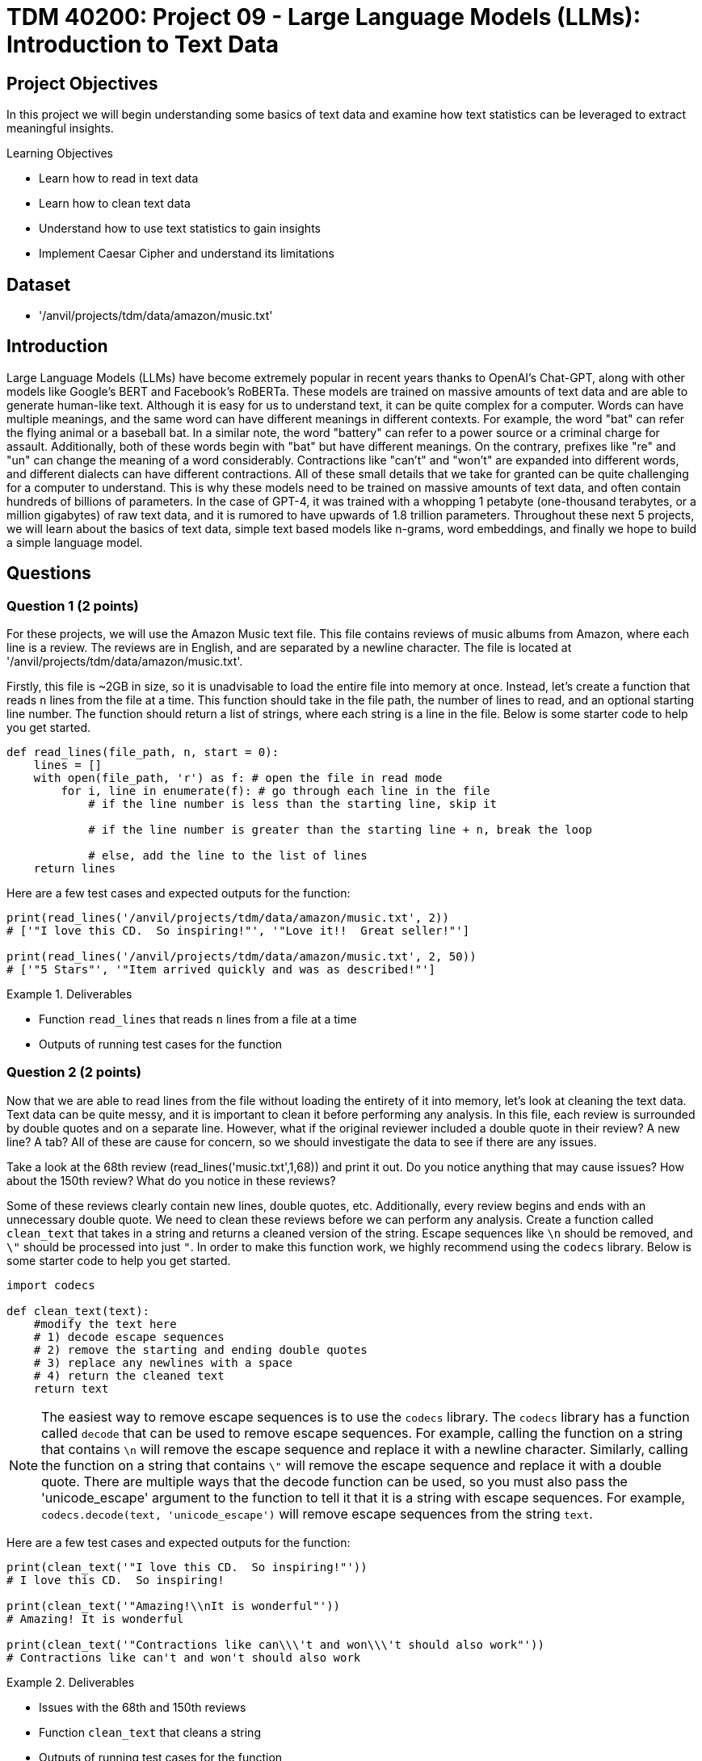 = TDM 40200: Project 09 - Large Language Models (LLMs): Introduction to Text Data

== Project Objectives

In this project we will begin understanding some basics of text data and examine how text statistics can be leveraged to extract meaningful insights.


.Learning Objectives
****
- Learn how to read in text data
- Learn how to clean text data
- Understand how to use text statistics to gain insights
- Implement Caesar Cipher and understand its limitations
****

== Dataset
- '/anvil/projects/tdm/data/amazon/music.txt'

== Introduction

Large Language Models (LLMs) have become extremely popular in recent years thanks to OpenAI's Chat-GPT, along with other models like Google's BERT and Facebook's RoBERTa. These models are trained on massive amounts of text data and are able to generate human-like text. Although it is easy for us to understand text, it can be quite complex for a computer. Words can have multiple meanings, and the same word can have different meanings in different contexts. For example, the word "bat" can refer the flying animal or a baseball bat. In a similar note, the word "battery" can refer to a power source or a criminal charge for assault. Additionally, both of these words begin with "bat" but have different meanings. On the contrary, prefixes like "re" and "un" can change the meaning of a word considerably. Contractions like "can't" and "won't" are expanded into different words, and different dialects can have different contractions. All of these small details that we take for granted can be quite challenging for a computer to understand. This is why these models need to be trained on massive amounts of text data, and often contain hundreds of billions of parameters. In the case of GPT-4, it was trained with a whopping 1 petabyte (one-thousand terabytes, or a million gigabytes) of raw text data, and it is rumored to have upwards of 1.8 trillion parameters. Throughout these next 5 projects, we will learn about the basics of text data, simple text based models like n-grams, word embeddings, and finally we hope to build a simple language model.

== Questions

=== Question 1 (2 points)

For these projects, we will use the Amazon Music text file. This file contains reviews of music albums from Amazon, where each line is a review. The reviews are in English, and are separated by a newline character. The file is located at '/anvil/projects/tdm/data/amazon/music.txt'. 

Firstly, this file is ~2GB in size, so it is unadvisable to load the entire file into memory at once. Instead, let's create a function that reads `n` lines from the file at a time. This function should take in the file path, the number of lines to read, and an optional starting line number. The function should return a list of strings, where each string is a line in the file. Below is some starter code to help you get started.

[source,python]
----
def read_lines(file_path, n, start = 0):
    lines = []
    with open(file_path, 'r') as f: # open the file in read mode
        for i, line in enumerate(f): # go through each line in the file
            # if the line number is less than the starting line, skip it

            # if the line number is greater than the starting line + n, break the loop

            # else, add the line to the list of lines
    return lines
----

Here are a few test cases and expected outputs for the function:

[source,python]
----
print(read_lines('/anvil/projects/tdm/data/amazon/music.txt', 2)) 
# ['"I love this CD.  So inspiring!"', '"Love it!!  Great seller!"']

print(read_lines('/anvil/projects/tdm/data/amazon/music.txt', 2, 50))
# ['"5 Stars"', '"Item arrived quickly and was as described!"']
----

.Deliverables
====
- Function `read_lines` that reads `n` lines from a file at a time
- Outputs of running test cases for the function
====

=== Question 2 (2 points)

Now that we are able to read lines from the file without loading the entirety of it into memory, let's look at cleaning the text data. Text data can be quite messy, and it is important to clean it before performing any analysis. In this file, each review is surrounded by double quotes and on a separate line. However, what if the original reviewer included a double quote in their review? A new line? A tab? All of these are cause for concern, so we should investigate the data to see if there are any issues. 

Take a look at the 68th review (read_lines('music.txt',1,68)) and print it out. Do you notice anything that may cause issues? How about the 150th review? What do you notice in these reviews?

Some of these reviews clearly contain new lines, double quotes, etc. Additionally, every review begins and ends with an unnecessary double quote. We need to clean these reviews before we can perform any analysis. Create a function called `clean_text` that takes in a string and returns a cleaned version of the string. Escape sequences like `\n` should be removed, and `\"` should be processed into just `"`. In order to make this function work, we highly recommend using the `codecs` library. Below is some starter code to help you get started.

[source,python]
----
import codecs

def clean_text(text):
    #modify the text here
    # 1) decode escape sequences
    # 2) remove the starting and ending double quotes
    # 3) replace any newlines with a space
    # 4) return the cleaned text
    return text

----

[NOTE]
====
The easiest way to remove escape sequences is to use the `codecs` library. The `codecs` library has a function called `decode` that can be used to remove escape sequences. For example, calling the function on a string that contains `\n` will remove the escape sequence and replace it with a newline character. Similarly, calling the function on a string that contains `\"` will remove the escape sequence and replace it with a double quote. There are multiple ways that the decode function can be used, so you must also pass the 'unicode_escape' argument to the function to tell it that it is a string with escape sequences. For example, `codecs.decode(text, 'unicode_escape')` will remove escape sequences from the string `text`.
====

Here are a few test cases and expected outputs for the function:

[source,python]
----
print(clean_text('"I love this CD.  So inspiring!"'))
# I love this CD.  So inspiring!

print(clean_text('"Amazing!\\nIt is wonderful"'))
# Amazing! It is wonderful

print(clean_text('"Contractions like can\\\'t and won\\\'t should also work"'))
# Contractions like can't and won't should also work
----

.Deliverables
====
- Issues with the 68th and 150th reviews
- Function `clean_text` that cleans a string
- Outputs of running test cases for the function
====

=== Question 3 (2 points)

Now that we are able to read lines from the file and clean the text data, let's look at some text statistics. One of the most basic text statistics is the word count. Create a function called `word_count` that takes in a string and returns the number of words in the string. A word here is defined as a sequence of characters that are separated by whitespace. Below is some starter code to help you get started.

[source,python]
----
def word_count(text):
    #modify the text here
    # 1) split the text into words
    # 2) return the number of words
    return len(words)
----

[NOTE]
====
Splitting the text is quite easy in python, simply use the `split` function on the text. For example, calling `text.split(',')` will split the text by commas, and store each section in a list. By default, if no argument is passed to the `split` function, it will split the text by whitespace.
====

Here are a few test cases and expected outputs for the function:

[source,python]
----
print(word_count('I love this CD.  So inspiring!'))
# 6

print(word_count('Amazing! It is wonderful'))
# 4

print(word_count('Contractions like can\'t and won\'t should also work'))
# 8
----

Now that you have a working word counter, let's make some observations about the text data, using the first 500 reviews. What is the average word count of the reviews? What is the maximum word count? What is the minimum word count? Please provide the answers to these questions.

.Deliverables
====
- Function `word_count` that counts the number of words in a string
- Outputs of running test cases for the function
- Average word count of the reviews
- Maximum word count of the reviews
- Minimum word count of the reviews
====

=== Question 4 (2 points)

Another thing we can look at is the frequency of characters in the text data. Create a function called `char_freq` that takes in a string and returns a dictionary where the keys are the characters in the string and the values are the frequency of the characters. Below is some starter code to help you get started.

[source,python]
----
def char_freq(text):
    outputdict = dict()
    for character in text:
        # if the character is not in the dictionary, add it with a value of 1
        # if it is in the dictionary, increment the value by 1
    return outputdict
----

Given this dictionary, we can actually graph the frequency of characters using matplotlib's bar plot. Below is some basic code, not including axis labels, titles, formatting, etc. to help you get started.

[source,python]
----
import matplotlib.pyplot as plt
def plot_char_freq(freq_dict):
    plt.bar(freq_dict.keys(), freq_dict.values())
    plt.show()
----

To check that your functions are correct, please run the following code:

[source,python]
----
plot_char_freq(char_freq('aaaabbbccd'))
----

.Deliverables
====
- char_freq function that returns a dictionary of character frequencies
- plot_char_freq function that plots the character frequencies
- Output of running the test case for the plot_char_freq function
====

=== Question 5 (2 points)

Let's take a look at an older encryption method called the Caesar Cipher. The Caesar Cipher is a very easy method that simply shifts the letters of the alphabet by a fixed amount. For example, if the shift is 3, then the letter 'A' would become 'D', 'B' would become 'E', and so on. If you shift past the end of the alphabet, you simply wrap around to the beginning. For example, if the shift is 3, then 'X' would become 'A', 'Y' would become 'B', and 'Z' would become 'C'. The Caesar Cipher is named after Julius Caesar, who used it to communicate with his generals. This cipher is very easy to break, as there are only 26 possible shifts and with our modern computers it takes almost no time at all to try all of them. However, there is a way to crack the Caesar Cipher without trying all 26 shifts. The primary weakness of this cipher is the fact that the frequency of letters in the English language is not uniform. For example, the letter 'E' is the most common letter in the English language, and the letter 'Z' is the least common. 

[NOTE]
====
If you have ever watched Wheel of Fortune, you may have noticed that the letters R, S, T, L, N, and E are already given to the contestants. This is because these are some of the most common letters in the English language, and contestants used to always pick some combination of these letters. To help make the final puzzle more interesting for the audience, producers decided to give these letters to the contestants for free and let them pick a few more, while also making the puzzle more difficult.
====

For fun, let's create a Caesar Cipher function. Create a function called `caesar_cipher` that takes in a string and a shift amount, and returns the encrypted string. Below is some starter code to help you get started.

[source,python]
----
def caesar_cipher(text, shift):
    alphabet_list = [c for c in 'ABCDEFGHIJKLMNOPQRSTUVWXYZ']
    output = ''

    for character in text:
        if not character in alphabet_list:
            # if the character isnt a part of the alphabet, keep it the same
        else:
            # if the character is a part of the alphabet, shift it by the shift amount
    return output
----

[IMPORTANT]
====
For this function, you can assume that the text is in all uppercase letters. It is important that your function is also able to shift by negative amounts. For example, a shift of -3 would shift 'D' to 'A', 'E' to 'B', etc. A simple way to do this is to add 26 to the shift amount until it is positive. For example, if the shift amount is -3, you would add 26 to it to get 23, which is the same as a shift of -3.
====

Here are a few test cases and expected outputs for the function:

[source,python]
----
print(caesar_cipher('ABCD', 3))
# DEFG

print(caesar_cipher('DEFG', -3))
# ABCD

print(caesar_cipher('HELLO WORLD', 5))
# MJQQT BTWQI
----

.Deliverables
====
- Function `caesar_cipher` that encrypts a string
- Outputs of running test cases for the function
====

=== Question 6 (2 points)

Create a function that decrypts a Caesar Cipher. This function should perform a character frequency analysis on the text, compare it to a character frequency analysis of the English language, and determine the shift amount. The function should take in an encrypted string and return the decrypted string. Below is some starter code to help you get started.

[source,python]
----
def caesar_decrypt(text):
    text_frequencies = char_freq(text)
    # create a dictionary of the frequencies of the English language
    # we can use the first 500 reviews to get a good estimate of the frequencies
    reviews = read_lines('/anvil/projects/tdm/data/amazon/music.txt', 500)
    text = ' '.join(reviews)
    english_frequencies = char_freq(text)

    shift_amount = 0
    # Now, it is up to you to think of some way to compare the two dictionaries
    # you could compare the maximum frequency, the minimum frequency, the top 3, etc. However you see fit
    # once you have determined the shift amount, you can decrypt the text by calling the caesar_cipher function with the negative shift amount

    print("Caesar Cipher decrypted with shift amount: ", shift_amount)
    return caesar_cipher(text, -shift_amount)
----

To test your function, please decrypt the following text:

[source,python]
----
encrypted_text = "XC. LYO XCD. OFCDWPJ, ZQ YFXMPC QZFC, ACTGPE OCTGP, HPCP ACZFO EZ DLJ ESLE ESPJ HPCP APCQPNEWJ YZCXLW, ESLYV JZF GPCJ XFNS. XC. OFCDWPJ XLOP OCTWWD. SP HLD L MTR, MPPQJ XLY HTES SLCOWJ LYJ YPNV, LWESZFRS SP OTO SLGP L GPCJ WLCRP XZFDELNSP. XCD. OFCDWPJ HLD ESTY LYO MWZYOP LYO SLO EHTNP ESP FDFLW LXZFYE ZQ YPNV, HSTNS NLXP TY GPCJ FDPQFW LD DSP DAPYE DZ XFNS ZQ SPC ETXP DAJTYR ZY ESP YPTRSMZFCD. ESP OFCDWPJD SLO L DXLWW DZY NLWWPO OFOWPJ LYO TY ESPTC ZATYTZY ESPCP HLD YZ QTYPC MZJ LYJHSPCP. XCD OFCDWPJ SLO L DTDEPC NLWWPO WTWJ AZEEPC. DSP LYO SPC SFDMLYO ULXPD AZEEPC SLO L DZY NLWWPO SLCCJ AZEEPC. ESPJ WTGPO QLC QCZX ESP OFCDWPJD LYO OTO YZE DAPLV EZ ESPX XFNS. ESPJ OTO YZE RPE LWZYR"

print(caesar_decrypt(encrypted_text))
----

.Deliverables
====
- Decrypted output of the encrypted text
- Explanation of how you determined the shift amount, and why you picked that method to compare the two dictionaries
====

== Submitting your Work

Once you have completed the questions, save your Jupyter notebook. You can then download the notebook and submit it to Gradescope.

.Items to submit
====
- firstname_lastname_project1.ipynb
====

[WARNING]
====
You _must_ double check your `.ipynb` after submitting it in gradescope. A _very_ common mistake is to assume that your `.ipynb` file has been rendered properly and contains your code, markdown, and code output even though it may not. **Please** take the time to double check your work. See https://the-examples-book.com/projects/submissions[here] for instructions on how to double check this.

You **will not** receive full credit if your `.ipynb` file does not contain all of the information you expect it to, or if it does not render properly in Gradescope. Please ask a TA if you need help with this.
====